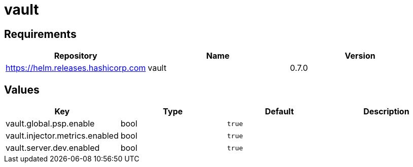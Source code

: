 = vault

== Requirements

[cols=",,",options="header",]
|===
|Repository |Name |Version
|https://helm.releases.hashicorp.com |vault |0.7.0
|===

== Values

[cols=",,,",options="header",]
|===
|Key |Type |Default |Description
|vault.global.psp.enable |bool |`true` |
|vault.injector.metrics.enabled |bool |`true` |
|vault.server.dev.enabled |bool |`true` |
|===
